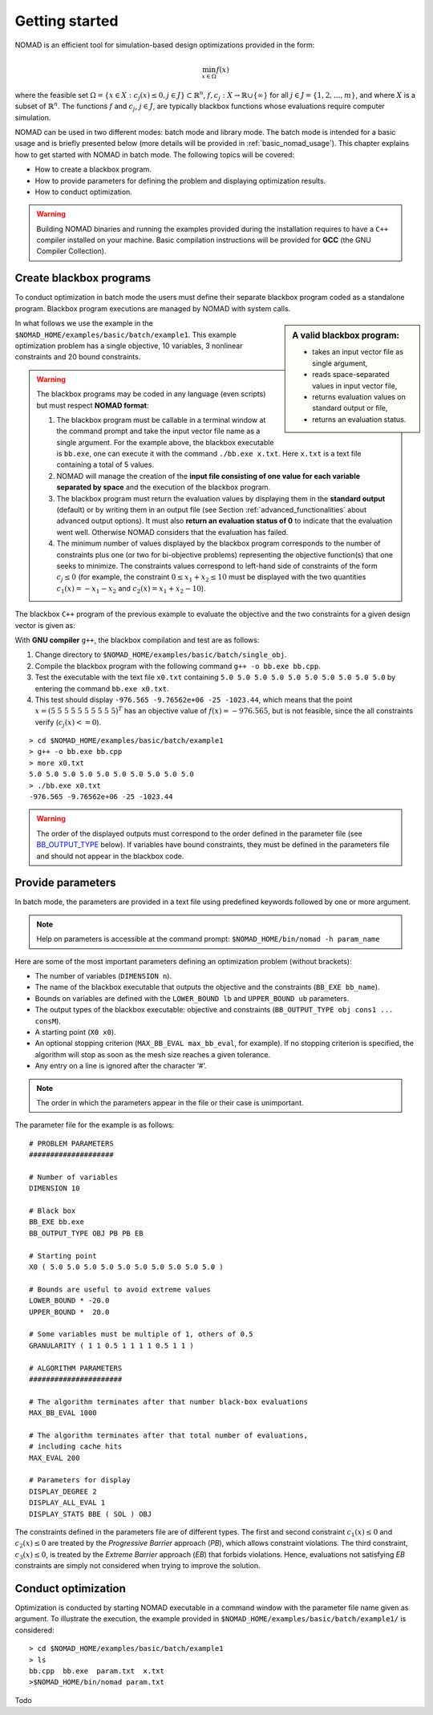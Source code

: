.. _getting_started:

Getting started
===============

NOMAD is an efficient tool for simulation-based design optimizations provided in the form:

.. math::

   \min_{x \in \Omega} f(x)

where the feasible set :math:`\Omega = \{ x \in X : c_j(x) \leq 0, j \in J\} \subset \mathbb{R}^n`, :math:`f, c_j : X \rightarrow \mathbb{R} \cup \{ \infty \}` for  all :math:`j \in J= \{ 1,2,\ldots,m \}`, and where :math:`X` is a subset of :math:`\mathbb{R}^n`. The functions :math:`f` and :math:`c_j`, :math:`j ∈ J`, are typically blackbox functions whose evaluations require computer simulation.

NOMAD can be used in two different modes: batch mode and library mode. The batch mode is intended for a basic usage and is briefly presented below (more details will be provided in :ref:`basic_nomad_usage`).
This chapter explains how to get started with NOMAD in batch mode. The following topics will be covered:

* How to create a blackbox program.
* How to provide parameters for defining the problem and displaying optimization results.
* How to conduct optimization.

.. warning::
   Building NOMAD binaries and running the examples provided during the installation requires to have a ``C++`` compiler installed on your machine.
   Basic compilation instructions will be provided for **GCC** (the GNU Compiler Collection).


Create blackbox programs
^^^^^^^^^^^^^^^^^^^^^^^^

To conduct optimization in batch mode the users must define their separate blackbox program coded as a standalone program. Blackbox program executions are managed by NOMAD with system calls.

.. sidebar:: A valid blackbox program:

    - takes an input vector file as single argument,

    - reads space-separated values in input vector file,

    - returns evaluation values on standard output or file,

    - returns an evaluation status.

In what follows we use the example in the ``$NOMAD_HOME/examples/basic/batch/example1``. This example optimization problem has a single objective, 10 variables, 3 nonlinear constraints and 20 bound constraints.

.. image:: ../figs/example1.png
    :align: left
    :width: 650
    :alt: example 1

.. warning:: The blackbox programs may be coded in any language (even scripts) but must respect **NOMAD format**:

    1. The blackbox program must be callable in a terminal window at the command prompt and take the input vector file name as a single argument. For the example above, the blackbox executable is ``bb.exe``, one can execute it with the command  ``./bb.exe x.txt``. Here ``x.txt`` is a text file containing a total of 5 values.

    2. NOMAD will manage the creation of the **input file consisting of one value for each variable separated by space** and the execution of the blackbox program.

    3. The blackbox program must return the evaluation values by displaying them in the **standard output** (default) or by writing them in an output file (see Section :ref:`advanced_functionalities` about advanced output options). It must also **return an evaluation status of 0** to indicate that the evaluation went well. Otherwise NOMAD considers that the evaluation has failed.

    4. The minimum number of values displayed by the blackbox program corresponds to the number of constraints plus one (or two for bi-objective problems) representing the objective function(s) that one seeks to minimize. The constraints values correspond to left-hand side of constraints of the form :math:`c_j \leq 0` (for example, the constraint :math:`0 \leq x_1 + x_2 \leq 10` must be displayed with the two quantities :math:`c_1(x)=-x_1-x_2` and :math:`c_2(x)=x_1+x_2-10`).

The blackbox ``C++`` program of the previous example to evaluate the objective and the two constraints for a given design vector is given as:

.. code-block:: c++
   :linenos:

   #include <fstream>      // For ifstream
   #include <iostream>
   #include <cmath>        // For sqrt
   #include <stdexcept>    // For logic_error

   const int n = 10;

   int main (int argc, char **argv)
   {
       bool eval_ok = false;

       // Remotely based on G2.
       double f = 1e+20, g1 = 1e+20, g2 = 1e+20, g3 = 1e+20;
       double sum1 = 0.0, sum2 = 0.0, sum3 = 0.0, prod1 = 1.0, prod2 = 1.0;
       double x[n];

       bool x0read = false;
       if (argc >= 2)
       {
           std::string x0file = argv[1];
           std::ifstream in (argv[1]);
           for (int i = 0; i < n; i++)
           {
               if (in.fail())
               {
                   std::cerr << "Error reading file " << x0file << " for x0." << std::endl;
                   x0read = false;
                   break;
               }
               in >> x[i];
               x0read = true;
           }
           in.close();
       }

       if (x0read)
       {
           try
           {
               for (int i = 0; i < n ; i++)
               {
                   sum1  += pow(cos(x[i]), 4);
                   sum2  += x[i];
                   sum3  += (i+1)*x[i]*x[i];
                   prod1 *= pow(cos(x[i]), 2);
                   if (prod2 != 0.0)
                   {
                       if (x[i] == 0.0)
                       {
                           prod2 = 0.0;
                       }
                       else
                       {
                           prod2 *= x[i];
                       }
                   }
               }

               g1 = -prod2 + 0.75;
               g2 = sum2 -7.5 * n;

               f = 10*g1 + 10*g2;
               if (0.0 != sum3)
               {
                   f -= (sum1 -2*prod1) / std::abs(sqrt(sum3));
               }
               // Scale
               if (!std::isnan(f))
               {
                   f *= 1e-5;
               }

               eval_ok = !std::isnan(f);

               g3 = - (f + 2000);
           }
           catch (std::exception &e)
           {
               std::string err("Exception: ");
               err += e.what();
               throw std::logic_error(err);
           }
       }

       std::cout << f << " " << g1 << " " << g2 << " " << g3 << std::endl;

       // Return 0 if eval_ok.
       return !eval_ok;
   }

With **GNU compiler** ``g++``, the blackbox compilation and test are as follows:

1. Change directory to ``$NOMAD_HOME/examples/basic/batch/single_obj``.

2. Compile the blackbox program  with the following command ``g++ -o bb.exe bb.cpp``.

3. Test the executable with the text file ``x0.txt`` containing ``5.0 5.0 5.0 5.0 5.0 5.0 5.0 5.0 5.0 5.0`` by entering the command ``bb.exe x0.txt``.

4. This test  should display ``-976.565 -9.76562e+06 -25 -1023.44``, which means that the point :math:`x = (5~5~5~5~5~5~5~5~5~5)^T` has an objective value of :math:`f(x)=-976.565`, but is not feasible, since the all constraints verify  (:math:`c_j(x)<=0`).

::

  > cd $NOMAD_HOME/examples/basic/batch/example1
  > g++ -o bb.exe bb.cpp
  > more x0.txt
  5.0 5.0 5.0 5.0 5.0 5.0 5.0 5.0 5.0 5.0
  > ./bb.exe x0.txt
  -976.565 -9.76562e+06 -25 -1023.44

.. warning::

  The order of the displayed outputs must correspond to the order defined in the parameter file (see `BB_OUTPUT_TYPE <output types>`_ below).
  If variables have bound constraints, they must be defined in the parameters file and should not appear in the blackbox code.


Provide parameters
^^^^^^^^^^^^^^^^^^

In batch mode, the parameters are provided in a text file using predefined keywords followed by one or more argument.

.. note::

  Help on parameters is accessible at the command prompt:
  ``$NOMAD_HOME/bin/nomad -h param_name``

Here are some of the most important parameters defining an optimization problem (without brackets):

* The number of variables (``DIMENSION n``).
* The name of the blackbox executable that outputs the objective and the constraints (``BB_EXE bb_name``).
* Bounds on variables are defined with the ``LOWER_BOUND lb`` and ``UPPER_BOUND ub`` parameters.
* The _`output types` of the blackbox executable: objective and constraints (``BB_OUTPUT_TYPE obj cons1 ... consM``).
* A starting point (``X0 x0``).
* An optional stopping criterion (``MAX_BB_EVAL max_bb_eval``, for example). If no stopping criterion is specified, the algorithm will stop as soon as the mesh size reaches a given tolerance.
* Any entry on a line is ignored after the character ‘#’.


.. note::

  The order in which the parameters appear in the file or their case is unimportant.

The parameter file for the example is as follows:

::

  # PROBLEM PARAMETERS
  ####################

  # Number of variables
  DIMENSION 10

  # Black box
  BB_EXE bb.exe
  BB_OUTPUT_TYPE OBJ PB PB EB

  # Starting point
  X0 ( 5.0 5.0 5.0 5.0 5.0 5.0 5.0 5.0 5.0 5.0 )

  # Bounds are useful to avoid extreme values
  LOWER_BOUND * -20.0
  UPPER_BOUND *  20.0

  # Some variables must be multiple of 1, others of 0.5
  GRANULARITY ( 1 1 0.5 1 1 1 1 0.5 1 1 )

  # ALGORITHM PARAMETERS
  ######################

  # The algorithm terminates after that number black-box evaluations
  MAX_BB_EVAL 1000

  # The algorithm terminates after that total number of evaluations,
  # including cache hits
  MAX_EVAL 200

  # Parameters for display
  DISPLAY_DEGREE 2
  DISPLAY_ALL_EVAL 1
  DISPLAY_STATS BBE ( SOL ) OBJ


The constraints defined in the parameters file are of different types. The first and second constraint :math:`c_1(x) \leq 0` and :math:`c_2(x) \leq 0` are treated by  the *Progressive Barrier* approach (*PB*), which allows constraint violations.  The third constraint, :math:`c_3(x) \leq 0`, is treated by the  *Extreme Barrier* approach (*EB*) that forbids violations. Hence, evaluations not satisfying *EB* constraints are simply not considered when trying to improve the solution.

Conduct optimization
^^^^^^^^^^^^^^^^^^^^

Optimization is conducted by starting NOMAD executable in a command window with the parameter file name given as argument. To illustrate the execution, the example provided in ``$NOMAD_HOME/examples/basic/batch/example1/`` is considered:

::

  > cd $NOMAD_HOME/examples/basic/batch/example1
  > ls
  bb.cpp  bb.exe  param.txt  x.txt
  >$NOMAD_HOME/bin/nomad param.txt


Todo
